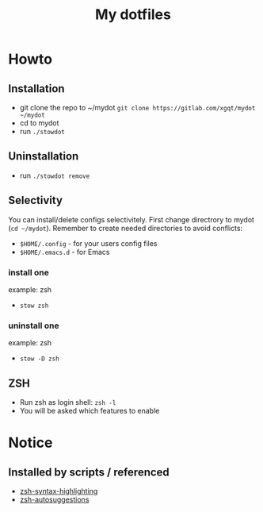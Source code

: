#+TITLE: My dotfiles
#+ATTR_HTML: style margin-left: auto; margin-right: auto;
#+CREATOR: xgqt
#+LANGUAGE: en
#+STARTUP: showall inlineimages
[[./Larry_Cow.png]]
* Howto
** Installation
- git clone the repo to ~/mydot
  =git clone https://gitlab.com/xgqt/mydot ~/mydot=
- cd to mydot
- run =./stowdot=
** Uninstallation
- run =./stowdot remove=
** Selectivity
   You can install/delete configs selectivitely.
   First change directrory to mydot (=cd ~/mydot=).
   Remember to create needed directories to avoid conflicts:
   - =$HOME/.config= 	- for your users config files
   - =$HOME/.emacs.d= 	- for Emacs
*** install one
    example: zsh
    - =stow zsh=
*** uninstall one
    example: zsh
    - =stow -D zsh=
** ZSH
- Run zsh as login shell: =zsh -l=
- You will be asked which features to enable
* Notice
** Installed by scripts / referenced
- [[https://github.com/zsh-users/zsh-syntax-highlighting][zsh-syntax-highlighting]]
- [[https://github.com/zsh-users/zsh-autosuggestions][zsh-autosuggestions]]
